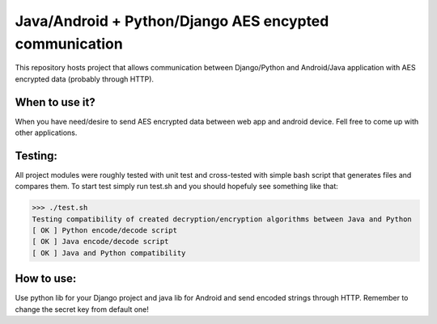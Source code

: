 =========================================================
Java/Android + Python/Django AES encypted communication
=========================================================

This repository hosts project that allows communication between Django/Python and Android/Java application with AES encrypted data (probably through HTTP).

When to use it?
================

When you have need/desire to send AES encrypted data between web app and android device. Fell free to come up with other applications.

Testing:
============

All project modules were roughly tested with unit test and cross-tested with simple bash script that generates files and compares them. To start test simply run test.sh and you should hopefuly see something like that:

>>> ./test.sh
Testing compatibility of created decryption/encryption algorithms between Java and Python
[ OK ] Python encode/decode script
[ OK ] Java encode/decode script
[ OK ] Java and Python compatibility


How to use:
============

Use python lib for your Django project and java lib for Android and send encoded strings through HTTP. Remember to change the secret key from default one!  